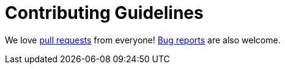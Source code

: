 # Contributing Guidelines

We love https://github.com/Groestlcoin/groestlcoinj/pulls[pull requests] from everyone! https://github.com/Groestlcoin/groestlcoinj/issues[Bug reports] are also welcome.
